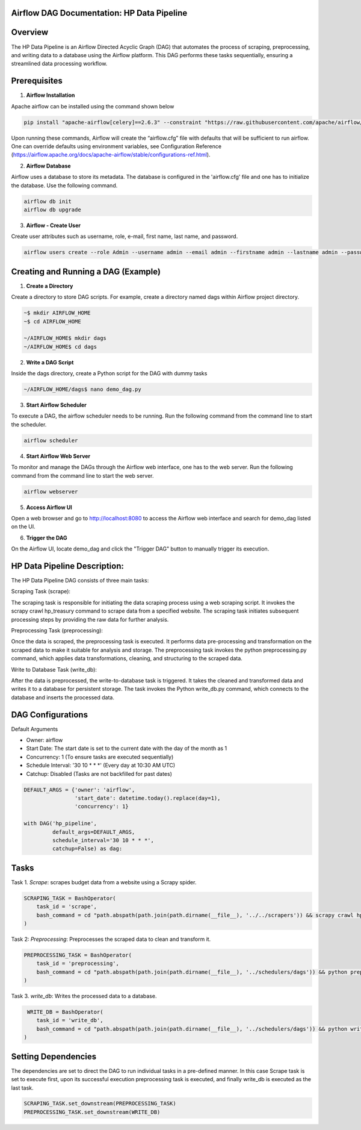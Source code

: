 
Airflow DAG Documentation: HP Data Pipeline
-------------------------------------------

Overview
---------
The HP Data Pipeline is an Airflow Directed Acyclic Graph (DAG) that automates the process of scraping, preprocessing, and writing data to a database using the Airflow platform. This DAG performs these tasks sequentially, ensuring a streamlined data processing workflow.

Prerequisites
-------------

1. **Airflow Installation**

Apache airflow can be installed using the command shown below

.. code-block:: python

    pip install "apache-airflow[celery]==2.6.3" --constraint "https://raw.githubusercontent.com/apache/airflow/constraints-2.6.3/constraints-3.7.txt"

Upon running these commands, Airflow will create the “airflow.cfg” file with defaults that will be sufficient to run airflow. One can override defaults using environment variables, see Configuration Reference (https://airflow.apache.org/docs/apache-airflow/stable/configurations-ref.html). 

2. **Airflow Database**

Airflow uses a database to store its metadata. The database is configured in the 'airflow.cfg' file and one has to initialize the database. Use the following command.

.. code-block:: python

        airflow db init
        airflow db upgrade

3. **Airflow - Create User**

Create user attributes such as username, role, e-mail, first name, last name, and password.

.. code-block:: python

        airflow users create --role Admin --username admin --email admin --firstname admin --lastname admin --password admin


Creating and Running a DAG (Example)
------------------------------------

1. **Create a Directory**

Create a directory to store DAG scripts. For example, create a directory named dags within Airflow project directory.

.. code-block:: python

    ~$ mkdir AIRFLOW_HOME
    ~$ cd AIRFLOW_HOME

    ~/AIRFLOW_HOME$ mkdir dags
    ~/AIRFLOW_HOME$ cd dags

2. **Write a DAG Script**

Inside the dags directory, create a Python script for the DAG with dummy tasks

.. code-block:: python

   ~/AIRFLOW_HOME/dags$ nano demo_dag.py

3. **Start Airflow Scheduler**

To execute a DAG, the airflow scheduler needs to be running. Run the following command from the command line to start the scheduler.

.. code-block:: python

   airflow scheduler

4. **Start Airflow Web Server**

To monitor and manage the DAGs through the Airflow web interface, one has to the web server. Run the following command from the command line to start the web server.

.. code-block:: python

   airflow webserver

5. **Access Airflow UI**

Open a web browser and go to http://localhost:8080 to access the Airflow web interface and search for demo_dag listed on the UI.

6. **Trigger the DAG**

On the Airflow UI, locate demo_dag and click the "Trigger DAG" button to manually trigger its execution.

HP Data Pipeline Description:
-----------------------------
The HP Data Pipeline DAG consists of three main tasks:

Scraping Task (scrape):

The scraping task is responsible for initiating the data scraping process using a web scraping script. It invokes the scrapy crawl hp_treasury command to scrape data from a specified website.
The scraping task initiates subsequent processing steps by providing the raw data for further analysis.

Preprocessing Task (preprocessing):

Once the data is scraped, the preprocessing task is executed. It performs data pre-processing and transformation on the scraped data to make it suitable for analysis and storage.
The preprocessing task invokes the python preprocessing.py command, which applies data transformations, cleaning, and structuring to the scraped data.

Write to Database Task (write_db):

After the data is preprocessed, the write-to-database task is triggered. It takes the cleaned and transformed data and writes it to a database for persistent storage.
The task invokes the Python write_db.py command, which connects to the database and inserts the processed data.


DAG Configurations
------------------
Default Arguments

- Owner: airflow
- Start Date: The start date is set to the current date with the day of the month as 1
- Concurrency: 1 (To ensure tasks are executed sequentially)
- Schedule Interval: '30 10 * * *' (Every day at 10:30 AM UTC)
- Catchup: Disabled (Tasks are not backfilled for past dates)

.. code-block:: python

    DEFAULT_ARGS = {'owner': 'airflow',
                    'start_date': datetime.today().replace(day=1),
                    'concurrency': 1}

    with DAG('hp_pipeline',
             default_args=DEFAULT_ARGS,
             schedule_interval='30 10 * * *',  
             catchup=False) as dag:

Tasks
------
Task 1. `Scrape`: scrapes budget data from a website using a Scrapy spider.

.. code-block:: python

    SCRAPING_TASK = BashOperator(
        task_id = 'scrape',
        bash_command = cd "path.abspath(path.join(path.dirname(__file__), '../../scrapers')) && scrapy crawl hp_treasury"
    )

Task 2: `Preprocessing`: Preprocesses the scraped data to clean and transform it.

.. code-block:: python

    PREPROCESSING_TASK = BashOperator(
        task_id = 'preprocessing',
        bash_command = cd "path.abspath(path.join(path.dirname(__file__), '../schedulers/dags')) && python preprocessing.py"
    )
    
Task 3. `write_db`: Writes the processed data to a database.

.. code-block:: python

     WRITE_DB = BashOperator(
        task_id = 'write_db',
        bash_command = cd "path.abspath(path.join(path.dirname(__file__), '../schedulers/dags')) && python write_db.py"
    )


Setting Dependencies
---------------------

The dependencies are set to direct the DAG to run individual tasks in a pre-defined manner. In this case
Scrape task is set to execute first, upon its successful execution preprocessing task is executed, and finally write_db is executed as the last task.

.. code-block:: python

     SCRAPING_TASK.set_downstream(PREPROCESSING_TASK)
     PREPROCESSING_TASK.set_downstream(WRITE_DB)
